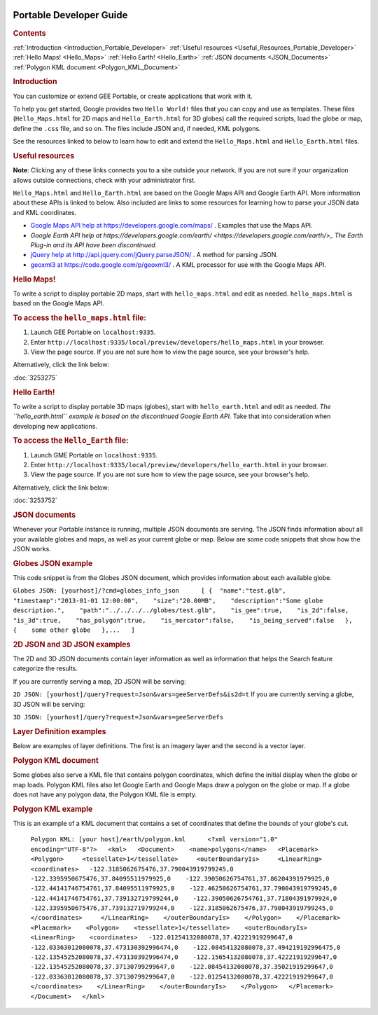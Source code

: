 |Google logo|

========================
Portable Developer Guide
========================

.. container::

   .. container:: content

      .. rubric:: Contents

      :ref:`Introduction <Introduction_Portable_Developer>`
      :ref:`Useful resources <Useful_Resources_Portable_Developer>`
      :ref:`Hello Maps! <Hello_Maps>`
      :ref:`Hello Earth! <Hello_Earth>`
      :ref:`JSON documents <JSON_Documents>`
      :ref:`Polygon KML document <Polygon_KML_Document>`
      
      .. _Introduction_Portable_Developer:
      .. rubric:: Introduction

      You can customize or extend GEE Portable, or create applications
      that work with it.

      To help you get started, Google provides two ``Hello World!``
      files that you can copy and use as templates. These files
      (``Hello_Maps.html`` for 2D maps and ``Hello_Earth.html`` for 3D
      globes) call the required scripts, load the globe or map, define
      the ``.css`` file, and so on. The files include JSON and, if
      needed, KML polygons.

      See the resources linked to below to learn how to edit and extend
      the ``Hello_Maps.html`` and ``Hello_Earth.html`` files.

      .. _Useful_Resources_Portable_Developer:
      .. rubric:: Useful resources

      **Note**: Clicking any of these links connects you to a site
      outside your network. If you are not sure if your organization
      allows outside connections, check with your administrator first.

      ``Hello_Maps.html`` and ``Hello_Earth.html`` are based on the
      Google Maps API and Google Earth API. More information about these
      APIs is linked to below. Also included are links to some resources
      for learning how to parse your JSON data and KML coordinates.

      -  `Google Maps API help at https://developers.google.com/maps/ <https://developers.google.com/maps/>`_
         . Examples that use the Maps API.
      -  `Google Earth API
         help at https://developers.google.com/earth/ <https://developers.google.com/earth/>_` *The Earth Plug-in and
         its API have been discontinued.*
      -  `jQuery help at
         http://api.jquery.com/jQuery.parseJSON/ <http://api.jquery.com/jQuery.parseJSON/>`_ . A method for parsing
         JSON.
      -  `geoxml3 at
         https://code.google.com/p/geoxml3/ <https://code.google.com/p/geoxml3/>`_ . A KML processor for use
         with the Google Maps API.

      .. _Hello_Maps:
      .. rubric:: Hello Maps!

      To write a script to display portable 2D maps, start with
      ``hello_maps.html`` and edit as needed. ``hello_maps.html`` is
      based on the Google Maps API.

      .. rubric:: To access the ``hello_maps.html`` file:

      #. Launch GEE Portable on ``localhost:9335``.
      #. Enter
         ``http://localhost:9335/local/preview/developers/hello_maps.html``
         in your browser.
      #. View the page source. If you are not sure how to view the page
         source, see your browser's help.

      Alternatively, click the link below:

      :doc:`3253275`

      .. _Hello_Earth:
      .. rubric:: Hello Earth!

      To write a script to display portable 3D maps (globes), start with
      ``hello_earth.html`` and edit as needed. *The ``hello_earth.html``
      example is based on the discontinued Google Earth API.* Take that
      into consideration when developing new applications.

      .. rubric:: To access the ``Hello_Earth`` file:

      #. Launch GME Portable on ``localhost:9335``.
      #. Enter
         ``http://localhost:9335/local/preview/developers/hello_earth.html``
         in your browser.
      #. View the page source. If you are not sure how to view the page
         source, see your browser's help.

      Alternatively, click the link below:

      :doc:`3253752`

      .. _JSON_Documents:
      .. rubric:: JSON documents

      Whenever your Portable instance is running, multiple JSON
      documents are serving. The JSON finds information about all your
      available globes and maps, as well as your current globe or map.
      Below are some code snippets that show how the JSON works.

      .. rubric:: Globes JSON example

      This code snippet is from the Globes JSON document, which
      provides information about each available globe.

      ``Globes JSON: [yourhost]/?cmd=globes_info_json      [ {  "name":"test.glb",    "timestamp":"2013-01-01 12:00:00",    "size":"20.00MB",    "description":"Some globe description.",    "path":"../../../../globes/test.glb",    "is_gee":true,    "is_2d":false,    "is_3d":true,    "has_polygon":true,    "is_mercator":false,    "is_being_served":false   },   {    some other globe   },...   ]``

      .. rubric:: 2D JSON and 3D JSON examples

      The 2D and 3D JSON documents contain layer information as well
      as information that helps the Search feature categorize the
      results.

      If you are currently serving a map, 2D JSON will be serving:

      ``2D JSON: [yourhost]/query?request=Json&vars=geeServerDefs&is2d=t``
      If you are currently serving a globe, 3D JSON will be serving:

      ``3D JSON: [yourhost]/query?request=Json&vars=geeServerDefs``

      .. rubric:: Layer Definition examples

      Below are examples of layer definitions. The first is an imagery
      layer and the second is a vector layer.

      .. rubric:: Imagery layer example

         ``[   ...{    icon : "icons/1.png",    id : 1001,    initialState : true,    isPng : false,    label : "Imagery",    lookAt : "none",    opacity : 1,    requestType : "ImageryMaps", // A layer of imagery. version : 8   }...   ]``

      .. rubric:: Vector data example

         ``[   ...{    icon : "icons/2.png",    id : 1002,    initialState : true,    isPng : true,    label : "Tokyo",    lookAt : "none",    opacity : 1,    requestType : "VectorMapsRaster", // Vector data, such as roads, points, and borders. version : 4   }...   ]``

      .. _Polygon_KML_Document:
      .. rubric:: Polygon KML document

      Some globes also serve a KML file that contains polygon
      coordinates, which define the initial display when the globe or
      map loads. Polygon KML files also let Google Earth and Google Maps
      draw a polygon on the globe or map. If a globe does not have any
      polygon data, the Polygon KML file is empty.

      .. rubric:: Polygon KML example

      This is an example of a KML document that contains a set of
      coordinates that define the bounds of your globe's cut.

         ``Polygon KML: [your host]/earth/polygon.kml      <?xml version="1.0"    encoding="UTF-8"?>   <kml>   <Document>    <name>polygons</name>   <Placemark>    <Polygon>     <tessellate>1</tessellate>     <outerBoundaryIs>     <LinearRing>     <coordinates>   -122.3185062675476,37.790043919799245,0    -122.3395950675476,37.84095511979925,0    -122.39050626754761,37.86204391979925,0    -122.44141746754761,37.84095511979925,0    -122.46250626754761,37.790043919799245,0    -122.44141746754761,37.739132719799244,0    -122.39050626754761,37.71804391979924,0    -122.3395950675476,37.739132719799244,0    -122.3185062675476,37.790043919799245,0   </coordinates>     </LinearRing>    </outerBoundaryIs>    </Polygon>    </Placemark>   <Placemark>    <Polygon>    <tessellate>1</tessellate>    <outerBoundaryIs>    <LinearRing>    <coordinates>   -122.01254132080078,37.42221919299647,0    -122.03363012080078,37.473130392996474,0    -122.08454132080078,37.494219192996475,0    -122.13545252080078,37.473130392996474,0    -122.15654132080078,37.42221919299647,0    -122.13545252080078,37.37130799299647,0    -122.08454132080078,37.35021919299647,0    -122.03363012080078,37.37130799299647,0    -122.01254132080078,37.42221919299647,0   </coordinates>    </LinearRing>    </outerBoundaryIs>    </Polygon>   </Placemark>   </Document>   </kml>``

.. |Google logo| image:: ../../art/common/googlelogo_color_260x88dp.png
   :width: 130px
   :height: 44px

